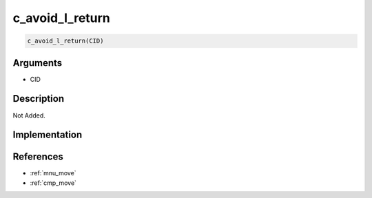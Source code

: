 c_avoid_l_return
========================

.. code-block:: text

	c_avoid_l_return(CID)


Arguments
------------

* CID

Description
-------------

Not Added.

Implementation
-------------


References
-------------
* :ref:`mnu_move`
* :ref:`cmp_move`
